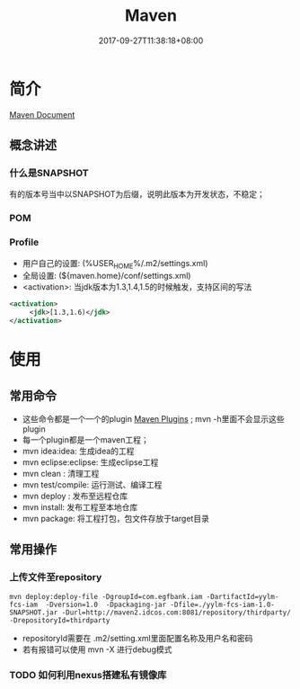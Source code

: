 #+TITLE: Maven
#+DATE: 2017-09-27T11:38:18+08:00
#+PUBLISHDATE: 2017-09-27T11:38:18+08:00
#+DRAFT: nil
#+SHOWTOC: t
#+TAGS: Maven
#+DESCRIPTION: Short description

* 简介
[[http://maven.apache.org/guides/index.html][Maven Document]] 

** 概念讲述
*** 什么是SNAPSHOT
   有的版本号当中以SNAPSHOT为后缀，说明此版本为开发状态，不稳定；

*** POM

*** Profile
    - 用户自己的设置:  (%USER_HOME%/.m2/settings.xml)
    - 全局设置:  (${maven.home}/conf/settings.xml)
    - <activation>: 当jdk版本为1.3,1.4,1.5的时候触发，支持区间的写法
#+BEGIN_SRC xml
 <activation>
      <jdk>[1.3,1.6)</jdk>
 </activation>
#+END_SRC


* 使用
** 常用命令
   - 这些命令都是一个一个的plugin [[http://maven.apache.org/plugins/index.html][Maven Plugins]] ; mvn -h里面不会显示这些plugin
   - 每一个plugin都是一个maven工程；
   - mvn idea:idea: 生成idea的工程
   - mvn eclipse:eclipse: 生成eclipse工程
   - mvn clean : 清理工程
   - mvn test/compile: 运行测试、编译工程
   - mvn deploy : 发布至远程仓库
   - mvn install: 发布工程至本地仓库
   - mvn package: 将工程打包，包文件存放于target目录

** 常用操作
*** 上传文件至repository
#+BEGIN_SRC shell
mvn deploy:deploy-file -DgroupId=com.egfbank.iam -DartifactId=yylm-fcs-iam  -Dversion=1.0  -Dpackaging-jar -Dfile=./yylm-fcs-iam-1.0-SNAPSHOT.jar -Durl=http://maven2.idcos.com:8081/repository/thirdparty/ -DrepositoryId=thirdparty
#+END_SRC
- repositoryId需要在 .m2/setting.xml里面配置名称及用户名和密码
- 若有报错可以使用 mvn -X 进行debug模式

*** TODO  如何利用nexus搭建私有镜像库


